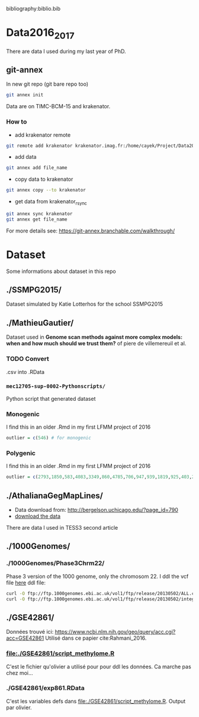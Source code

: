 bibliography:biblio.bib

* Data2016_2017
  There are data I used during my last year of PhD.
** git-annex

In new git repo (git bare repo too)

#+BEGIN_SRC bash
git annex init
#+END_SRC

Data are on TIMC-BCM-15 and krakenator.

*** How to

- add krakenator remote
#+BEGIN_SRC bash
git remote add krakenator krakenator.imag.fr:/home/cayek/Project/Data2016_2017
#+END_SRC

- add data
#+BEGIN_SRC bash
git annex add file_name
#+END_SRC

- copy data to krakenator
#+BEGIN_SRC bash
git annex copy --to krakenator
#+END_SRC

- get data from krakenator_rsync
#+BEGIN_SRC bash
git annex sync krakenator
git annex get file_name
#+END_SRC

For more details see: https://git-annex.branchable.com/walkthrough/

* Dataset
  Some informations about dataset in this repo
** ./SSMPG2015/ 
   Dataset simulated by Katie Lotterhos for the school SSMPG2015
** ./MathieuGautier/
   Dataset used in *Genome scan methods against more complex models: when and how much should we trust them?* of piere de villemereuil et al.
*** TODO Convert 
    .csv into .RData
*** =mec12705-sup-0002-Pythonscripts/=
    Python script that generated dataset 
*** Monogenic
    I find this in an older .Rmd in my first LFMM project of 2016
#+BEGIN_SRC R
outlier = c(546) # for monogenic
#+END_SRC

*** Polygenic
    I find this in an older .Rmd in my first LFMM project of 2016
#+BEGIN_SRC R 
outlier = c(2793,1850,583,4083,3349,860,4785,706,947,939,1819,925,403,2867,2897,97,3102,2618,708,1190,2471,1533,3924,2395,2690,2926,1511,668,4826,4755,638,4148,1777,1869,2252,4326,397,3416,3171,2451,1233,2055,3013,3202,1055,3484,2984,2145,4547,4831) + 1
#+END_SRC
** ./AthalianaGegMapLines/
  - Data download from: http://bergelson.uchicago.edu/?page_id=790
  - [[http://bergelson.uchicago.edu/wp-content/uploads/2015/04/call_method_75.tar.gz][download the data]]
  There are data I used in TESS3 second article
  
** ./1000Genomes/
*** ./1000Genomes/Phase3Chrm22/
    Phase 3 version of the 1000 genome, only the chromosom 22. I ddl the vcf
    file [[ftp://ftp.1000genomes.ebi.ac.uk/vol1/ftp/release/20130502/][here]]
    ddl file: 
#+BEGIN_SRC bash
curl -O ftp://ftp.1000genomes.ebi.ac.uk/vol1/ftp/release/20130502/ALL.chr22.phase3_shapeit2_mvncall_integrated_v5a.20130502.genotypes.vcf.gz
curl -O ftp://ftp.1000genomes.ebi.ac.uk/vol1/ftp/release/20130502/integrated_call_samples_v3.20130502.ALL.panel
#+END_SRC
** ./GSE42861/
   Données trouvé ici:
   https://www.ncbi.nlm.nih.gov/geo/query/acc.cgi?acc=GSE42861
   Utilisé dans ce papier cite:Rahmani_2016.
*** file:./GSE42861/script_methylome.R
    C'est le fichier qu'olivier a utilisé pour pour ddl les données. Ca marche
    pas chez moi...
*** ./GSE42861/exp861.RData
    C'est les variables defs dans file:./GSE42861/script_methylome.R. Output par
    olivier.
